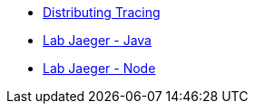 * xref:index.adoc[Distributing Tracing]
* xref:lab-jaeger-java.adoc[Lab Jaeger - Java]
* xref:lab-jaeger-nodejs.adoc[Lab Jaeger - Node]
